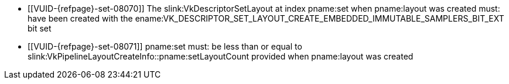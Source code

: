 // Copyright 2020-2023 The Khronos Group Inc.
//
// SPDX-License-Identifier: CC-BY-4.0

// Common Valid Usage
// Common to vkCmdBindDescriptorBufferEmbeddedSamplers* commands
  * [[VUID-{refpage}-set-08070]]
    The slink:VkDescriptorSetLayout at index pname:set when pname:layout was
    created must: have been created with the
    ename:VK_DESCRIPTOR_SET_LAYOUT_CREATE_EMBEDDED_IMMUTABLE_SAMPLERS_BIT_EXT
    bit set
  * [[VUID-{refpage}-set-08071]]
    pname:set must: be less than or equal to
    slink:VkPipelineLayoutCreateInfo::pname:setLayoutCount provided when
    pname:layout was created
// Common Valid Usage
